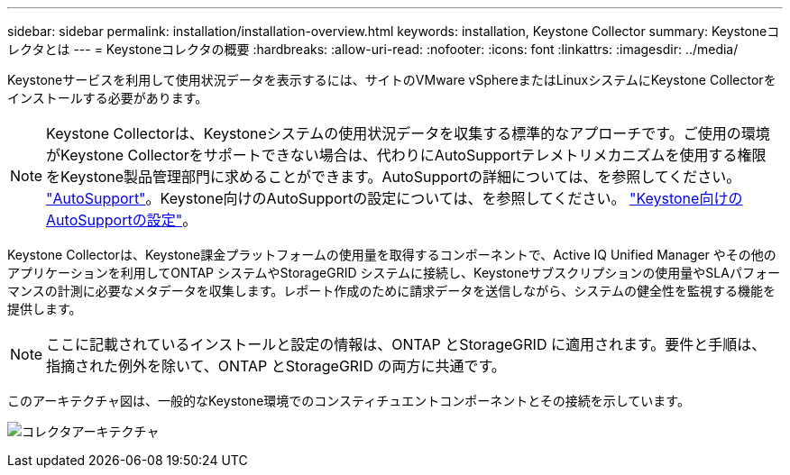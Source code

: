 ---
sidebar: sidebar 
permalink: installation/installation-overview.html 
keywords: installation, Keystone Collector 
summary: Keystoneコレクタとは 
---
= Keystoneコレクタの概要
:hardbreaks:
:allow-uri-read: 
:nofooter: 
:icons: font
:linkattrs: 
:imagesdir: ../media/


[role="lead"]
Keystoneサービスを利用して使用状況データを表示するには、サイトのVMware vSphereまたはLinuxシステムにKeystone Collectorをインストールする必要があります。


NOTE: Keystone Collectorは、Keystoneシステムの使用状況データを収集する標準的なアプローチです。ご使用の環境がKeystone Collectorをサポートできない場合は、代わりにAutoSupportテレメトリメカニズムを使用する権限をKeystone製品管理部門に求めることができます。AutoSupportの詳細については、を参照してください。 https://docs.netapp.com/us-en/active-iq/concept_autosupport.html["AutoSupport"^]。Keystone向けのAutoSupportの設定については、を参照してください。 link:../installation/asup-config.html["Keystone向けのAutoSupportの設定"]。

Keystone Collectorは、Keystone課金プラットフォームの使用量を取得するコンポーネントで、Active IQ Unified Manager やその他のアプリケーションを利用してONTAP システムやStorageGRID システムに接続し、Keystoneサブスクリプションの使用量やSLAパフォーマンスの計測に必要なメタデータを収集します。レポート作成のために請求データを送信しながら、システムの健全性を監視する機能を提供します。


NOTE: ここに記載されているインストールと設定の情報は、ONTAP とStorageGRID に適用されます。要件と手順は、指摘された例外を除いて、ONTAP とStorageGRID の両方に共通です。

このアーキテクチャ図は、一般的なKeystone環境でのコンスティチュエントコンポーネントとその接続を示しています。

image:collector-arch.png["コレクタアーキテクチャ"]
